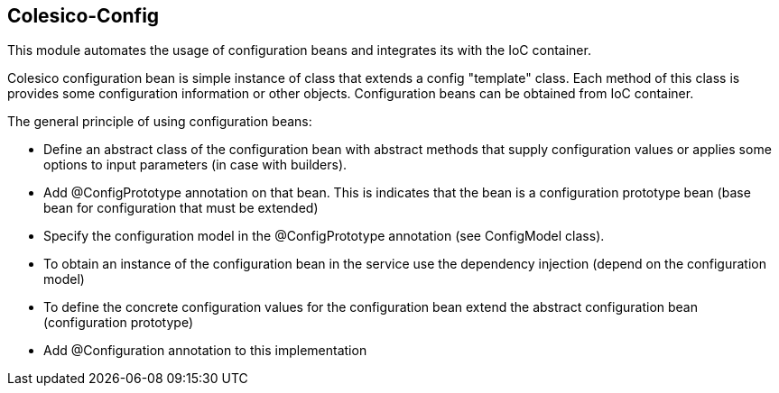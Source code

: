 [[intro]]

== Colesico-Config

This module automates the usage of configuration beans and integrates its with the IoC container.

Colesico configuration bean is simple instance of class that extends a config "template" class. 
Each method of this class is provides some configuration information or other objects.
Configuration beans can be obtained from IoC container.

The general principle of using configuration beans:

* Define an abstract class of the configuration bean with abstract methods that supply configuration values or applies some options to input parameters (in case with builders).
* Add @ConfigPrototype annotation on that bean. This is indicates that the bean is a configuration prototype bean (base bean for configuration that must be extended)
* Specify the configuration model in the @ConfigPrototype annotation (see ConfigModel class).
* To obtain an instance of the configuration bean in the service use the dependency injection (depend on the configuration model)
* To define the concrete configuration values for the configuration bean extend the abstract configuration bean  (configuration prototype)
* Add @Configuration annotation to this implementation
